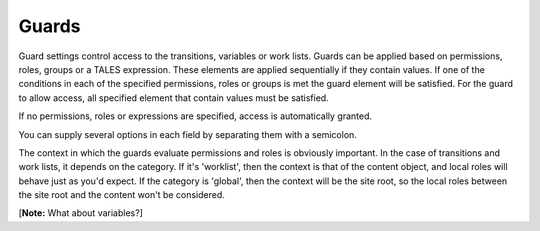 Guards
======

Guard settings control access to the transitions, variables or work lists.
Guards can be applied based on permissions, roles, groups or a TALES
expression. These elements are applied sequentially if they contain values.
If one of the conditions in each of the specified permissions, roles or
groups is met the guard element will be satisfied. For the guard to allow
access, all specified element that contain values must be satisfied.

If no permissions, roles or expressions are specified, access is
automatically granted.

You can supply several options in each field by separating them with a
semicolon.

The context in which the guards evaluate permissions and roles is obviously
important. In the case of transitions and work lists, it depends on the
category. If it's 'worklist', then the context is that of the content object,
and local roles will behave just as you'd expect. If the category is
'global', then the context will be the site root, so the local roles between
the site root and the content won't be considered.

[**Note:** What about variables?]

